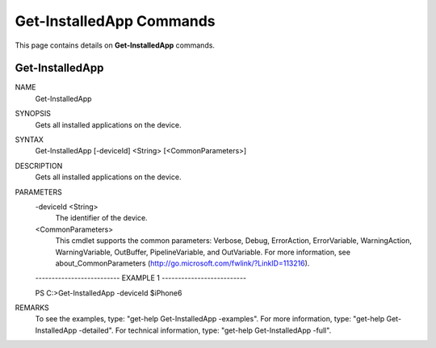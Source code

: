﻿Get-InstalledApp Commands
=========================

This page contains details on **Get-InstalledApp** commands.

Get-InstalledApp
-------------------------


NAME
    Get-InstalledApp
    
SYNOPSIS
    Gets all installed applications on the device.
    
    
SYNTAX
    Get-InstalledApp [-deviceId] <String> [<CommonParameters>]
    
    
DESCRIPTION
    Gets all installed applications on the device.
    

PARAMETERS
    -deviceId <String>
        The identifier of the device.
        
    <CommonParameters>
        This cmdlet supports the common parameters: Verbose, Debug,
        ErrorAction, ErrorVariable, WarningAction, WarningVariable,
        OutBuffer, PipelineVariable, and OutVariable. For more information, see 
        about_CommonParameters (http://go.microsoft.com/fwlink/?LinkID=113216). 
    
    -------------------------- EXAMPLE 1 --------------------------
    
    PS C:\>Get-InstalledApp -deviceId $iPhone6
    
    
    
    
    
    
REMARKS
    To see the examples, type: "get-help Get-InstalledApp -examples".
    For more information, type: "get-help Get-InstalledApp -detailed".
    For technical information, type: "get-help Get-InstalledApp -full".




